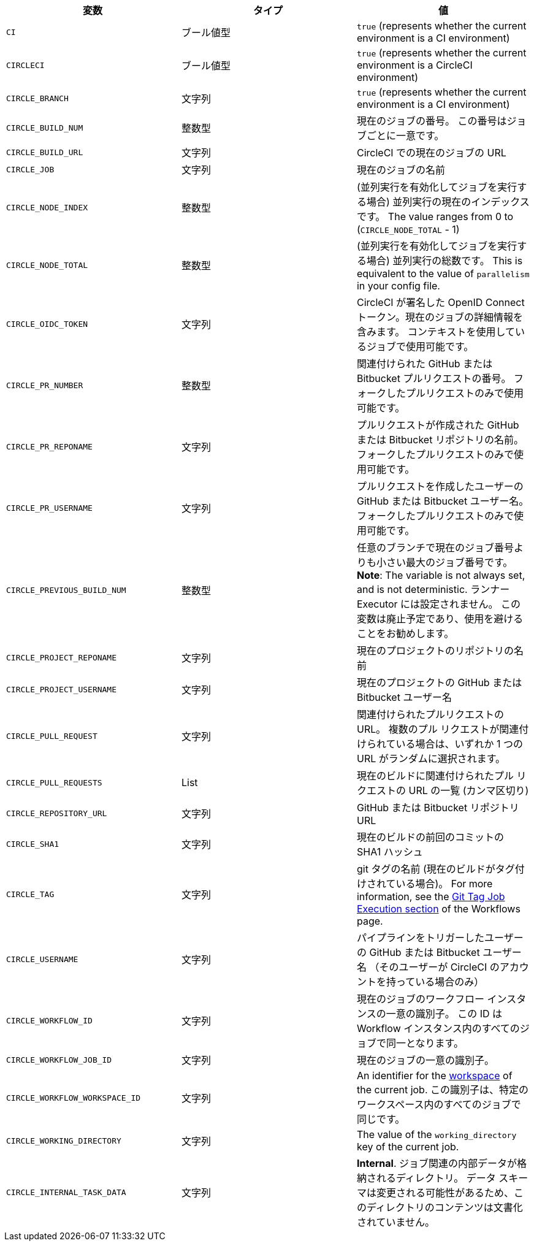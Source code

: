 [.table.table-striped]
[cols=3*, options="header", stripes=even]
|===
|変数
|タイプ
|値

|`CI`
|ブール値型
|`true` (represents whether the current environment is a CI environment)

|`CIRCLECI`
|ブール値型
|`true` (represents whether the current environment is a CircleCI environment)

|`CIRCLE_BRANCH`
|文字列
|`true` (represents whether the current environment is a CI environment)

|`CIRCLE_BUILD_NUM`
|整数型
|現在のジョブの番号。 この番号はジョブごとに一意です。

|`CIRCLE_BUILD_URL`
|文字列
|CircleCI での現在のジョブの URL

|`CIRCLE_JOB`
|文字列
|現在のジョブの名前

|`CIRCLE_NODE_INDEX`
|整数型
|(並列実行を有効化してジョブを実行する場合) 並列実行の現在のインデックスです。 The value ranges from 0 to (`CIRCLE_NODE_TOTAL` - 1)

|`CIRCLE_NODE_TOTAL`
|整数型
|(並列実行を有効化してジョブを実行する場合) 並列実行の総数です。 This is equivalent to the value of `parallelism` in your config file.

|`CIRCLE_OIDC_TOKEN`
|文字列
|CircleCI が署名した OpenID Connect トークン。現在のジョブの詳細情報を含みます。 コンテキストを使用しているジョブで使用可能です。

|`CIRCLE_PR_NUMBER`
|整数型
|関連付けられた GitHub または Bitbucket プルリクエストの番号。 フォークしたプルリクエストのみで使用可能です。

|`CIRCLE_PR_REPONAME`
|文字列
|プルリクエストが作成された GitHub または Bitbucket リポジトリの名前。 フォークしたプルリクエストのみで使用可能です。

|`CIRCLE_PR_USERNAME`
|文字列
|プルリクエストを作成したユーザーの GitHub または Bitbucket ユーザー名。 フォークしたプルリクエストのみで使用可能です。

|`CIRCLE_PREVIOUS_BUILD_NUM`
|整数型
|任意のブランチで現在のジョブ番号よりも小さい最大のジョブ番号です。 **Note**: The variable is not always set, and is not deterministic. ランナー Executor には設定されません。 この変数は廃止予定であり、使用を避けることをお勧めします。

|`CIRCLE_PROJECT_REPONAME`
|文字列
|現在のプロジェクトのリポジトリの名前

|`CIRCLE_PROJECT_USERNAME`
|文字列
|現在のプロジェクトの GitHub または Bitbucket ユーザー名

|`CIRCLE_PULL_REQUEST`
|文字列
|関連付けられたプルリクエストの URL。 複数のプル リクエストが関連付けられている場合は、いずれか 1 つの URL がランダムに選択されます。

|`CIRCLE_PULL_REQUESTS`
|List
|現在のビルドに関連付けられたプル リクエストの URL の一覧 (カンマ区切り)

|`CIRCLE_REPOSITORY_URL`
|文字列
|GitHub または Bitbucket リポジトリ URL

|`CIRCLE_SHA1`
|文字列
|現在のビルドの前回のコミットの SHA1 ハッシュ

|`CIRCLE_TAG`
|文字列
|git タグの名前 (現在のビルドがタグ付けされている場合)。 For more information, see the <<workflows#executing-workflows-for-a-git-tag,Git Tag Job Execution section>> of the Workflows page.

|`CIRCLE_USERNAME`
|文字列
|パイプラインをトリガーしたユーザーの GitHub または Bitbucket ユーザー名 （そのユーザーが CircleCI のアカウントを持っている場合のみ）

|`CIRCLE_WORKFLOW_ID`
|文字列
|現在のジョブのワークフロー インスタンスの一意の識別子。 この ID は Workflow インスタンス内のすべてのジョブで同一となります。

|`CIRCLE_WORKFLOW_JOB_ID`
|文字列
|現在のジョブの一意の識別子。

|`CIRCLE_WORKFLOW_WORKSPACE_ID`
|文字列
|An identifier for the <<glossary#workspace,workspace>> of the current job. この識別子は、特定のワークスペース内のすべてのジョブで同じです。

|`CIRCLE_WORKING_DIRECTORY`
|文字列
|The value of the `working_directory` key of the current job.

|`CIRCLE_INTERNAL_TASK_DATA`
|文字列
|**Internal**. ジョブ関連の内部データが格納されるディレクトリ。 データ スキーマは変更される可能性があるため、このディレクトリのコンテンツは文書化されていません。
|===